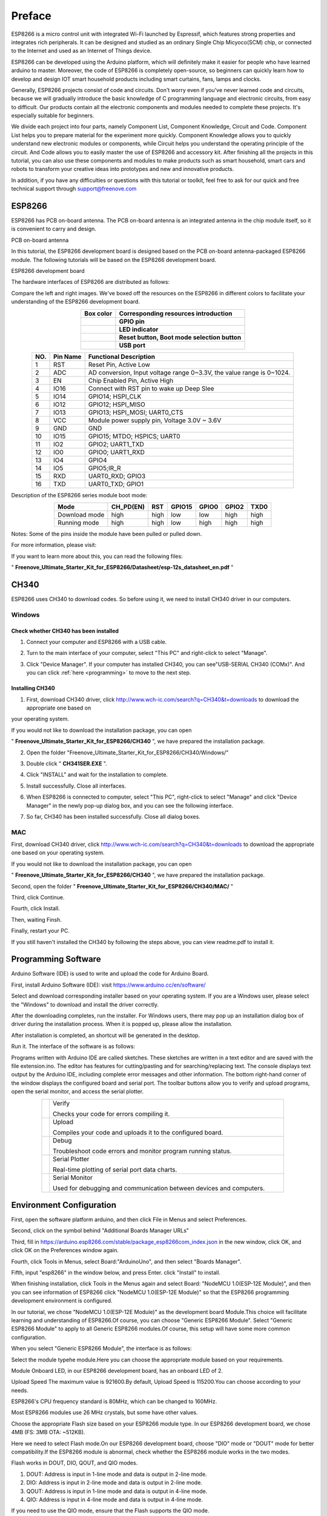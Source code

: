 ##############################################################################
Preface
##############################################################################

ESP8266 is a micro control unit with integrated Wi-Fi launched by Espressif, which features strong properties and integrates rich peripherals. It can be designed and studied as an ordinary Single Chip Micyoco(SCM) chip, or connected to the Internet and used as an Internet of Things device.

ESP8266 can be developed using the Arduino platform, which will definitely make it easier for people who have learned arduino to master. Moreover, the code of ESP8266 is completely open-source, so beginners can quickly learn how to develop and design IOT smart household products including smart curtains, fans, lamps and clocks.

Generally, ESP8266 projects consist of code and circuits. Don't worry even if you've never learned code and circuits, because we will gradually introduce the basic knowledge of C programming language and electronic circuits, from easy to difficult. Our products contain all the electronic components and modules needed to complete these projects. It's especially suitable for beginners.

We divide each project into four parts, namely Component List, Component Knowledge, Circuit and Code. Component List helps you to prepare material for the experiment more quickly. Component Knowledge allows you to quickly understand new electronic modules or components, while Circuit helps you understand the operating principle of the circuit. And Code allows you to easily master the use of ESP8266 and accessory kit. After finishing all the projects in this tutorial, you can also use these components and modules to make products such as smart household, smart cars and robots to transform your creative ideas into prototypes and new and innovative products.

In addition, if you have any difficulties or questions with this tutorial or toolkit, feel free to ask for our quick and free technical support through support@freenove.com 

ESP8266
**************************************

ESP8266 has PCB on-board antenna. The PCB on-board antenna is an integrated antenna in the chip module itself, so it is convenient to carry and design.

PCB on-board antenna

.. image:: ../_static/imgs/Preface/Preface00.png
    :align: center

In this tutorial, the ESP8266 development board is designed based on the PCB on-board antenna-packaged ESP8266 module. The following tutorials will be based on the ESP8266 development board.

ESP8266 development board

.. image:: ../_static/imgs/Preface/Preface01.png
    :align: center

The hardware interfaces of ESP8266 are distributed as follows:

.. image:: ../_static/imgs/Preface/Preface02.png
    :align: center

Compare the left and right images. We've boxed off the resources on the ESP8266 in different colors to facilitate your understanding of the ESP8266 development board.

.. list-table:: 
   :align: center
   :class: table-line
   :header-rows: 1

   * -  Box color 
     -  Corresponding resources introduction
   
   * -  |Preface03|
     -  **GPIO pin**
   
   * -  |Preface04|
     -  **LED indicator**
   
   * -  |Preface05|
     -  **Reset button, Boot mode selection button**
   
   * -  |Preface06|
     -  **USB port**

.. |Preface03| image:: ../_static/imgs/Preface/Preface03.png
.. |Preface04| image:: ../_static/imgs/Preface/Preface04.png
.. |Preface05| image:: ../_static/imgs/Preface/Preface05.png
.. |Preface06| image:: ../_static/imgs/Preface/Preface06.png

.. table::
    :align: center
    :class: zebra
    
    +-----+----------+-----------------------------------------------------------------------+
    | NO. | Pin Name | Functional Description                                                |
    +=====+==========+=======================================================================+
    | 1   | RST      | Reset Pin, Active Low                                                 |
    +-----+----------+-----------------------------------------------------------------------+
    | 2   | ADC      | AD conversion, Input voltage range 0~3.3V, the value range is 0~1024. |
    +-----+----------+-----------------------------------------------------------------------+
    | 3   | EN       | Chip Enabled Pin, Active High                                         |
    +-----+----------+-----------------------------------------------------------------------+
    | 4   | IO16     | Connect with RST pin to wake up Deep Slee                             |
    +-----+----------+-----------------------------------------------------------------------+
    | 5   | IO14     | GPIO14; HSPI_CLK                                                      |
    +-----+----------+-----------------------------------------------------------------------+
    | 6   | IO12     | GPIO12; HSPI_MISO                                                     |
    +-----+----------+-----------------------------------------------------------------------+
    | 7   | IO13     | GPIO13; HSPI_MOSI; UART0_CTS                                          |
    +-----+----------+-----------------------------------------------------------------------+
    | 8   | VCC      | Module power supply pin, Voltage 3.0V ~ 3.6V                          |
    +-----+----------+-----------------------------------------------------------------------+
    | 9   | GND      | GND                                                                   |
    +-----+----------+-----------------------------------------------------------------------+
    | 10  | IO15     | GPIO15; MTDO; HSPICS; UART0                                           |
    +-----+----------+-----------------------------------------------------------------------+
    | 11  | IO2      | GPIO2; UART1_TXD                                                      |
    +-----+----------+-----------------------------------------------------------------------+
    | 12  | IO0      | GPIO0; UART1_RXD                                                      |
    +-----+----------+-----------------------------------------------------------------------+
    | 13  | IO4      | GPIO4                                                                 |
    +-----+----------+-----------------------------------------------------------------------+
    | 14  | IO5      | GPIO5;IR_R                                                            |
    +-----+----------+-----------------------------------------------------------------------+
    | 15  | RXD      | UART0_RXD; GPIO3                                                      |
    +-----+----------+-----------------------------------------------------------------------+
    | 16  | TXD      | UART0_TXD; GPIO1                                                      |
    +-----+----------+-----------------------------------------------------------------------+

Description of the ESP8266 series module boot mode:

.. table::
    :align: center
    :class: zebra
    
    +---------------+-----------+------+--------+-------+-------+------+
    | Mode          | CH_PD(EN) | RST  | GPIO15 | GPIO0 | GPIO2 | TXD0 |
    +===============+===========+======+========+=======+=======+======+
    | Download mode | high      | high | low    | low   | high  | high |
    +---------------+-----------+------+--------+-------+-------+------+
    | Running mode  | high      | high | low    | high  | high  | high |
    +---------------+-----------+------+--------+-------+-------+------+

Notes: Some of the pins inside the module have been pulled or pulled down.

For more information, please visit: 

If you want to learn more about this, you can read the following files:

" **Freenove_Ultimate_Starter_Kit_for_ESP8266/Datasheet/esp-12s_datasheet_en.pdf** "

CH340
******************************

ESP8266 uses CH340 to download codes. So before using it, we need to install CH340 driver in our computers.

Windows
============================

Check whether CH340 has been installed
---------------------------------------------

1. Connect your computer and ESP8266 with a USB cable.

.. image:: ../_static/imgs/Preface/Preface07.png
    :align: center

2. Turn to the main interface of your computer, select "This PC" and right-click to select "Manage".

.. image:: ../_static/imgs/Preface/Preface08.png
    :align: center

3. Click "Device Manager". If your computer has installed CH340, you can see"USB-SERIAL CH340 (COMx)". And you can click :ref:`here <programming>` to move to the next step.

.. image:: ../_static/imgs/Preface/Preface09.png
    :align: center

Installing CH340
-------------------------------

1. First, download CH340 driver, click http://www.wch-ic.com/search?q=CH340&t=downloads to download the appropriate one based on 

your operating system.

.. image:: ../_static/imgs/Preface/Preface10.png
    :align: center

If you would not like to download the installation package, you can open 

" **Freenove_Ultimate_Starter_Kit_for_ESP8266/CH340** ", we have prepared the installation package.
 
.. image:: ../_static/imgs/Preface/Preface11.png
    :align: center

2.	Open the folder "Freenove_Ultimate_Starter_Kit_for_ESP8266/CH340/Windows/"

.. image:: ../_static/imgs/Preface/Preface12.png
    :align: center

3.	Double click " **CH341SER.EXE** ".

.. image:: ../_static/imgs/Preface/Preface13.png
    :align: center
  
4.	Click "INSTALL" and wait for the installation to complete.

.. image:: ../_static/imgs/Preface/Preface14.png
    :align: center
  
5.	Install successfully. Close all interfaces.

.. image:: ../_static/imgs/Preface/Preface15.png
    :align: center
  
6.	When ESP8266 is connected to computer, select "This PC", right-click to select "Manage" and click "Device Manager" in the newly pop-up dialog box, and you can see the following interface.

.. image:: ../_static/imgs/Preface/Preface16.png
    :align: center
  
7.	So far, CH340 has been installed successfully. Close all dialog boxes.

MAC
=====================================

First, download CH340 driver, click http://www.wch-ic.com/search?q=CH340&t=downloads to download the appropriate one based on your operating system.

.. image:: ../_static/imgs/Preface/Preface17.png
    :align: center

If you would not like to download the installation package, you can open 

" **Freenove_Ultimate_Starter_Kit_for_ESP8266/CH340** ", we have prepared the installation package.

Second, open the folder " **Freenove_Ultimate_Starter_Kit_for_ESP8266/CH340/MAC/** "

.. image:: ../_static/imgs/Preface/Preface18.png
    :align: center

Third, click Continue.

.. image:: ../_static/imgs/Preface/Preface19.png
    :align: center

Fourth, click Install.

.. image:: ../_static/imgs/Preface/Preface20.png
    :align: center
  
Then, waiting Finsh.

.. image:: ../_static/imgs/Preface/Preface21.png
    :align: center
  
Finally, restart your PC.

.. image:: ../_static/imgs/Preface/Preface22.png
    :align: center

If you still haven't installed the CH340 by following the steps above, you can view readme.pdf to install it.

.. image:: ../_static/imgs/Preface/Preface23.png
    :align: center

.. _programming:

Programming Software
***********************************

Arduino Software (IDE) is used to write and upload the code for Arduino Board.

First, install Arduino Software (IDE): visit https://www.arduino.cc/en/software/

.. image:: ../_static/imgs/ArduinoIDE/Preface03.png
    :align: center
    :width: 99%
    :class: image-border

Select and download corresponding installer based on your operating system. If you are a Windows user, please select the "Windows" to download and install the driver correctly.

.. image:: ../_static/imgs/ArduinoIDE/Preface04.png
    :align: center

After the downloading completes, run the installer. For Windows users, there may pop up an installation dialog box of driver during the installation process. When it is popped up, please allow the installation.

After installation is completed, an shortcut will be generated in the desktop.

.. image:: ../_static/imgs/ArduinoIDE/Preface05.png
    :align: center

Run it. The interface of the software is as follows:

.. image:: ../_static/imgs/ArduinoIDE/Preface06.png
    :align: center

Programs written with Arduino IDE are called sketches. These sketches are written in a text editor and are saved with the file extension.ino. The editor has features for cutting/pasting and for searching/replacing text. The console displays text output by the Arduino IDE, including complete error messages and other information. The bottom right-hand corner of the window displays the configured board and serial port. The toolbar buttons allow you to verify and upload programs, open the serial monitor, and access the serial plotter.

.. table::
    :align: center
    :class: table-line
    :width: 80%
    
    +-------------+---------------------------------------------------------------------+
    | |Preface07| | Verify                                                              |
    |             |                                                                     |
    |             | Checks your code for errors compiling it.                           |
    +-------------+---------------------------------------------------------------------+
    | |Preface08| | Upload                                                              |
    |             |                                                                     |
    |             | Compiles your code and uploads it to the configured board.          |
    +-------------+---------------------------------------------------------------------+
    | |Preface09| | Debug                                                               |
    |             |                                                                     |
    |             | Troubleshoot code errors and monitor program running status.        |
    +-------------+---------------------------------------------------------------------+
    | |Preface10| | Serial Plotter                                                      |
    |             |                                                                     |
    |             | Real-time plotting of serial port data charts.                      |
    +-------------+---------------------------------------------------------------------+
    | |Preface11| | Serial Monitor                                                      |
    |             |                                                                     |
    |             | Used for debugging and communication between devices and computers. |
    +-------------+---------------------------------------------------------------------+

.. |Preface07| image:: ../_static/imgs/ArduinoIDE/Preface07.png
.. |Preface08| image:: ../_static/imgs/ArduinoIDE/Preface08.png
.. |Preface09| image:: ../_static/imgs/ArduinoIDE/Preface09.png
.. |Preface10| image:: ../_static/imgs/ArduinoIDE/Preface10.png
.. |Preface11| image:: ../_static/imgs/ArduinoIDE/Preface11.png

Environment Configuration
***********************************

First, open the software platform arduino, and then click File in Menus and select Preferences.

.. image:: ../_static/imgs/Preface/Preface34.png
    :align: center
  
Second, click on the symbol behind "Additional Boards Manager URLs"

.. image:: ../_static/imgs/Preface/Preface35.png
    :align: center
  
Third, fill in https://arduino.esp8266.com/stable/package_esp8266com_index.json in the new window, click OK, and click OK on the Preferences window again.

.. image:: ../_static/imgs/Preface/Preface36.png
    :align: center
  
Fourth, click Tools in Menus, select Board:"ArduinoUno", and then select "Boards Manager".

.. image:: ../_static/imgs/Preface/Preface37.png
    :align: center
  
Fifth, input "esp8266" in the window below, and press Enter. click "Install" to install.

.. image:: ../_static/imgs/Preface/Preface38.png
    :align: center
  
When finishing installation, click Tools in the Menus again and select Board: "NodeMCU 1.0(ESP-12E Module)", and then you can see information of ESP8266 click "NodeMCU 1.0(ESP-12E Module)" so that the ESP8266 programming development environment is configured.

.. image:: ../_static/imgs/Preface/Preface39.png
    :align: center
  
In our tutorial, we chose "NodeMCU 1.0(ESP-12E Module)" as the development board Module.This choice will facilitate learning and understanding of ESP8266.Of course, you can choose "Generic ESP8266 Module". Select "Generic ESP8266 Module" to apply to all Generic ESP8266 modules.Of course, this setup will have some more common configuration.

When you select "Generic ESP8266 Module", the interface is as follows:

.. image:: ../_static/imgs/Preface/Preface40.png
    :align: center
  
Select the module typehe module.Here you can choose the appropriate module based on your requirements.

.. image:: ../_static/imgs/Preface/Preface41.png
    :align: center
  
Module Onboard LED, in our ESP8266 development board, has an onboard LED of 2.

.. image:: ../_static/imgs/Preface/Preface42.png
    :align: center
  
Upload Speed The maximum value is 921600.By default, Upload Speed is 115200.You can choose according to your needs.

.. image:: ../_static/imgs/Preface/Preface43.png
    :align: center
  
ESP8266's CPU frequency standard is 80MHz, which can be changed to 160MHz.

.. image:: ../_static/imgs/Preface/Preface44.png
    :align: center

Most ESP8266 modules use 26 MHz crystals, but some have other values. 

.. image:: ../_static/imgs/Preface/Preface45.png
    :align: center

Choose the appropriate Flash size based on your ESP8266 module type.   In our ESP8266 development board, we chose 4MB (FS: 3MB OTA: ~512KB).

.. image:: ../_static/imgs/Preface/Preface46.png
    :align: center

Here we need to select Flash mode.On our ESP8266 development board, choose "DIO" mode or "DOUT" mode for better compatibility.If the ESP8266 module is abnormal, check whether the ESP8266 module works in the two modes.

Flash works in DOUT, DIO, QOUT, and QIO modes. 

1. DOUT: Address is input in 1-line mode and data is output in 2-line mode. 

2. DIO: Address is input in 2-line mode and data is output in 2-line mode. 

3. QOUT: Address is input in 1-line mode and data is output in 4-line mode. 

4. QIO: Address is input in 4-line mode and data is output in 4-line mode. 

If you need to use the QIO mode, ensure that the Flash supports the QIO mode. 

.. image:: ../_static/imgs/Preface/Preface47.png
    :align: center

The flash chip connected to most chips operates at 40MHz clock speed, but you can try a lower value if the device fails to boot.The highest flash clock speed of 80MHz will provide the best performance, but can cause crashes if the flash or board design cannot achieve this speed.

.. image:: ../_static/imgs/Preface/Preface48.png
    :align: center

If you select NodeMCU 1.0(ESP-12E Module), the following interface is displayed:

.. image:: ../_static/imgs/Preface/Preface49.png
    :align: center

Here, you can see that this is similar to "Generic ESP8266 Module" in that the omitted parts are configured with default values.If you have problems working through this tutorial, try using the "Generic ESP8266 Module" configuration.

If you need any support, please feel free to contact us via: support@freenove.com